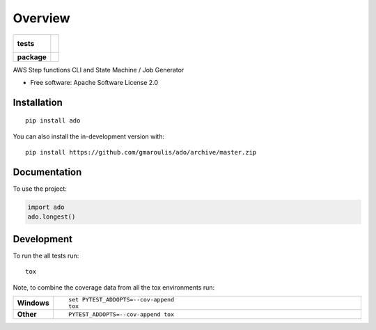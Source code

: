 ========
Overview
========

.. start-badges

.. list-table::
    :stub-columns: 1

    * - tests
      - |
        |
    * - package
      - | |version| |wheel| |supported-versions| |supported-implementations|
        | |commits-since|

.. |version| image:: https://img.shields.io/pypi/v/ado.svg
    :alt: PyPI Package latest release
    :target: https://pypi.org/project/ado

.. |wheel| image:: https://img.shields.io/pypi/wheel/ado.svg
    :alt: PyPI Wheel
    :target: https://pypi.org/project/ado

.. |supported-versions| image:: https://img.shields.io/pypi/pyversions/ado.svg
    :alt: Supported versions
    :target: https://pypi.org/project/ado

.. |supported-implementations| image:: https://img.shields.io/pypi/implementation/ado.svg
    :alt: Supported implementations
    :target: https://pypi.org/project/ado

.. |commits-since| image:: https://img.shields.io/github/commits-since/itsvipa/ado/v0.0.0.svg
    :alt: Commits since latest release
    :target: https://github.com/itsvipa/ado/compare/v0.0.0...master



.. end-badges

AWS Step functions CLI and State Machine / Job Generator

* Free software: Apache Software License 2.0

Installation
============

::

    pip install ado

You can also install the in-development version with::

    pip install https://github.com/gmaroulis/ado/archive/master.zip


Documentation
=============


To use the project:

.. code-block:: python

    import ado
    ado.longest()


Development
===========

To run the all tests run::

    tox

Note, to combine the coverage data from all the tox environments run:

.. list-table::
    :widths: 10 90
    :stub-columns: 1

    - - Windows
      - ::

            set PYTEST_ADDOPTS=--cov-append
            tox

    - - Other
      - ::

            PYTEST_ADDOPTS=--cov-append tox
